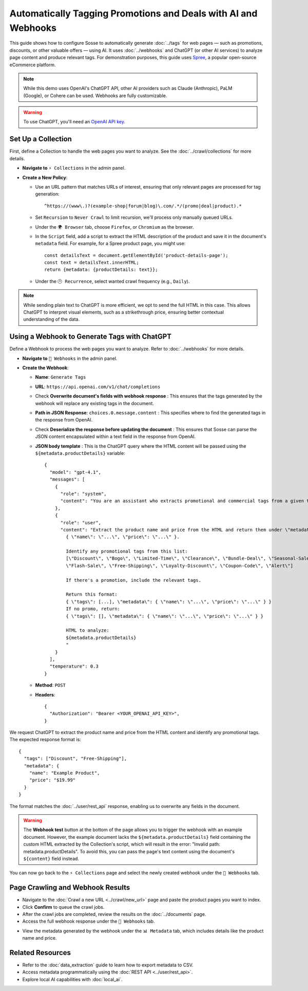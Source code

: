 Automatically Tagging Promotions and Deals with AI and Webhooks
===============================================================

This guide shows how to configure Sosse to automatically generate :doc:`../tags` for web pages — such as promotions,
discounts, or other valuable offers — using AI. It uses :doc:`../webhooks` and ChatGPT (or other AI services) to analyze
page content and produce relevant tags. For demonstration purposes, this guide uses
`Spree <https://spreecommerce.org/>`_, a popular open-source eCommerce platform.

.. note::
   While this demo uses OpenAI's ChatGPT API, other AI providers such as Claude (Anthropic), PaLM (Google), or Cohere
   can be used. Webhooks are fully customizable.

.. warning::
   To use ChatGPT, you'll need an `OpenAI API key <https://platform.openai.com/signup>`_.

.. image:: ../../../tests/robotframework/screenshots/guide_ai_api_doc_results.png
   :alt: Screenshot showing tag-based detection
   :class: sosse-screenshot

Set Up a Collection
---------------------

First, define a Collection to handle the web pages you want to analyze. See the :doc:`../crawl/collections` for more
details.

- **Navigate to** ``⚡ Collections`` in the admin panel.
- **Create a New Policy**:

  - Use an URL pattern that matches URLs of interest, ensuring that only relevant pages are processed for tag
    generation::

      ^https://(www\.)?(example-shop|forum|blog)\.com/.*/(promo|deal|product).*

  - Set ``Recursion`` to ``Never Crawl`` to limit recursion, we'll process only manually queued URLs.
  - Under the ``🌍 Browser`` tab, choose ``Firefox``, or ``Chromium`` as the browser.
  - In the ``Script`` field, add a script to extract the HTML description of the product and save it in the document's
    ``metadata`` field. For example, for a Spree product page, you might use::

      const detailsText = document.getElementById('product-details-page');
      const text = detailsText.innerHTML;
      return {metadata: {productDetails: text}};

  - Under the ``🕑 Recurrence``, select wanted crawl frequency (e.g., ``Daily``).

.. note::
   While sending plain text to ChatGPT is more efficient, we opt to send the full HTML in this case. This allows ChatGPT
   to interpret visual elements, such as a strikethrough price, ensuring better contextual understanding of the data.

Using a Webhook to Generate Tags with ChatGPT
---------------------------------------------

Define a Webhook to process the web pages you want to analyze. Refer to :doc:`../webhooks` for more details.

- **Navigate to** ``📡 Webhooks`` in the admin panel.
- **Create the Webhook**:

  - **Name**: ``Generate Tags``
  - **URL**: ``https://api.openai.com/v1/chat/completions``
  - Check **Overwrite document's fields with webhook response** : This ensures that the tags generated by the webhook
    will replace any existing tags in the document.
  - **Path in JSON Response**: ``choices.0.message.content`` : This specifies where to find the generated tags in the
    response from OpenAI.
  - Check **Deserialize the response before updating the document** : This ensures that Sosse can parse the JSON content
    encapsulated within a text field in the response from OpenAI.
  - **JSON body template** : This is the ChatGPT query where the HTML content will be passed using the
    ``${metadata.productDetails}`` variable::

      {
        "model": "gpt-4.1",
        "messages": [
          {
            "role": "system",
            "content": "You are an assistant who extracts promotional and commercial tags from a given text."
          },
          {
            "role": "user",
            "content": "Extract the product name and price from the HTML and return them under \"metadata\":
              { \"name\": \"...\", \"price\": \"...\" }.

              Identify any promotional tags from this list:
              [\"Discount\", \"Bogo\", \"Limited-Time\", \"Clearance\", \"Bundle-Deal\", \"Seasonal-Sale\",
              \"Flash-Sale\", \"Free-Shipping\", \"Loyalty-Discount\", \"Coupon-Code\", \"Alert\"]

              If there's a promotion, include the relevant tags.

              Return this format:
              { \"tags\": [...], \"metadata\": { \"name\": \"...\", \"price\": \"...\" } }
              If no promo, return:
              { \"tags\": [], \"metadata\": { \"name\": \"...\", \"price\": \"...\" } }

              HTML to analyze:
              ${metadata.productDetails}
              "
          }
        ],
        "temperature": 0.3
      }

  - **Method**: ``POST``
  - **Headers**::

      {
        "Authorization": "Bearer <YOUR_OPENAI_API_KEY>",
      }

.. image:: ../../../tests/robotframework/screenshots/guide_ai_api_webhook.png
   :alt: Screenshot showing a webhook configuration
   :class: sosse-screenshot

We request ChatGPT to extract the product name and price from the HTML content and identify any promotional tags. The
expected response format is::

    {
      "tags": ["Discount", "Free-Shipping"],
      "metadata": {
        "name": "Example Product",
        "price": "$19.99"
      }
    }

The format matches the :doc:`../user/rest_api` response, enabling us to overwrite any fields in the document.

.. warning::
   The **Webhook test** button at the bottom of the page allows you to trigger the webhook with an example document.
   However, the example document lacks the ``${metadata.productDetails}`` field containing the custom HTML extracted by
   the Collection's script, which will result in the error: "Invalid path: metadata.productDetails". To avoid this,
   you can pass the page's text content using the document's ``${content}`` field instead.

You can now go back to the ``⚡ Collections`` page and select the newly created webhook under the
``📡 Webhooks`` tab.

Page Crawling and Webhook Results
---------------------------------

- Navigate to the :doc:`Crawl a new URL <../crawl/new_url>` page and paste the product pages you want to index.
- Click **Confirm** to queue the crawl jobs.
- After the crawl jobs are completed, review the results on the :doc:`../documents` page.
- Access the full webhook response under the ``📡 Webhooks`` tab.

.. image:: ../../../tests/robotframework/screenshots/guide_ai_api_doc_webhook.png
   :alt: Screenshot showing tag-based detection
   :class: sosse-screenshot

- View the metadata generated by the webhook under the ``📊 Metadata`` tab, which includes details like the product name
  and price.

.. image:: ../../../tests/robotframework/screenshots/guide_ai_api_doc_metadata.png
   :alt: Screenshot showing tag-based detection
   :class: sosse-screenshot

Related Resources
-----------------

- Refer to the :doc:`data_extraction` guide to learn how to export metadata to CSV.
- Access metadata programmatically using the :doc:`REST API <../user/rest_api>`.
- Explore local AI capabilities with :doc:`local_ai`.
